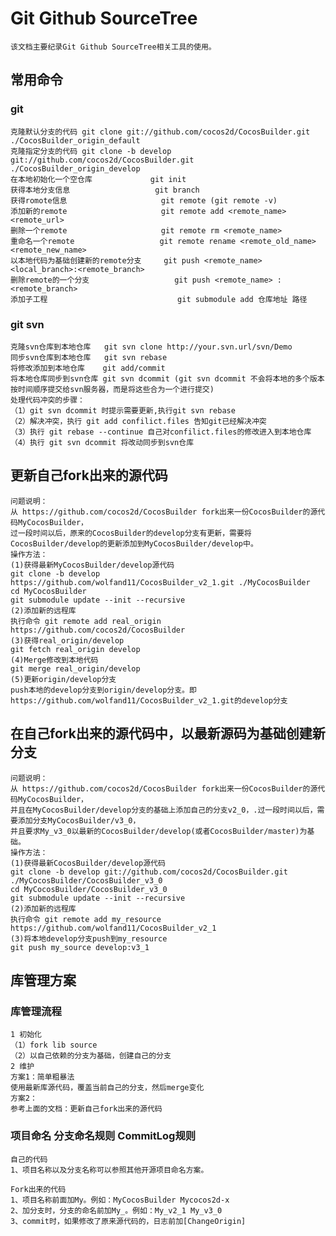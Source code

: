 * Git Github SourceTree
#+BEGIN_EXAMPLE
该文档主要纪录Git Github SourceTree相关工具的使用。
#+END_EXAMPLE

** 常用命令
*** git
#+BEGIN_EXAMPLE
克隆默认分支的代码 git clone git://github.com/cocos2d/CocosBuilder.git ./CocosBuilder_origin_default
克隆指定分支的代码 git clone -b develop git://github.com/cocos2d/CocosBuilder.git ./CocosBuilder_origin_develop
在本地初始化一个空仓库             git init
获得本地分支信息                   git branch
获得romote信息                     git remote (git remote -v)
添加新的remote                     git remote add <remote_name> <remote_url>
删除一个remote                     git remote rm <remote_name>
重命名一个remote                   git remote rename <remote_old_name> <remote_new_name>
以本地代码为基础创建新的remote分支     git push <remote_name> <local_branch>:<remote_branch>
删除remote的一个分支                   git push <remote_name> :<remote_branch>
添加子工程                             git submodule add 仓库地址 路径
#+END_EXAMPLE
*** git svn
#+BEGIN_EXAMPLE
克隆svn仓库到本地仓库   git svn clone http://your.svn.url/svn/Demo
同步svn仓库到本地仓库   git svn rebase
将修改添加到本地仓库    git add/commit
将本地仓库同步到svn仓库 git svn dcommit (git svn dcommit 不会将本地的多个版本按时间顺序提交给svn服务器，而是将这些合为一个进行提交)
处理代码冲突的步骤：
（1）git svn dcommit 时提示需要更新,执行git svn rebase
（2）解决冲突，执行 git add confilict.files 告知git已经解决冲突
（3）执行 git rebase --continue 自己对confilict.files的修改进入到本地仓库
（4）执行 git svn dcommit 将改动同步到svn仓库
#+END_EXAMPLE

** 更新自己fork出来的源代码
#+BEGIN_EXAMPLE
问题说明：
从 https://github.com/cocos2d/CocosBuilder fork出来一份CocosBuilder的源代码MyCocosBuilder，
过一段时间以后，原来的CocosBuilder的develop分支有更新，需要将CocosBuilder/develop的更新添加到MyCocosBuilder/develop中。
操作方法：
(1)获得最新MyCocosBuilder/develop源代码
git clone -b develop https://github.com/wolfand11/CocosBuilder_v2_1.git ./MyCocosBuilder
cd MyCocosBuilder
git submodule update --init --recursive
(2)添加新的远程库
执行命令 git remote add real_origin https://github.com/cocos2d/CocosBuilder
(3)获得real_origin/develop
git fetch real_origin develop
(4)Merge修改到本地代码
git merge real_origin/develop
(5)更新origin/develop分支
push本地的develop分支到origin/develop分支。即https://github.com/wolfand11/CocosBuilder_v2_1.git的develop分支
#+END_EXAMPLE

** 在自己fork出来的源代码中，以最新源码为基础创建新分支
#+BEGIN_EXAMPLE
问题说明：
从 https://github.com/cocos2d/CocosBuilder fork出来一份CocosBuilder的源代码MyCocosBuilder，
并且在MyCocosBuilder/develop分支的基础上添加自己的分支v2_0，.过一段时间以后，需要添加分支MyCocosBuilder/v3_0，
并且要求My_v3_0以最新的CocosBuilder/develop(或者CocosBuilder/master)为基础。
操作方法：
(1)获得最新CocosBuilder/develop源代码
git clone -b develop git://github.com/cocos2d/CocosBuilder.git ./MyCocosBuilder/CocosBuilder_v3_0
cd MyCocosBuilder/CocosBuilder_v3_0
git submodule update --init --recursive
(2)添加新的远程库
执行命令 git remote add my_resource https://github.com/wolfand11/CocosBuilder_v2_1
(3)将本地develop分支push到my_resource
git push my_source develop:v3_1
#+END_EXAMPLE


** 库管理方案
*** 库管理流程
#+BEGIN_EXAMPLE
1 初始化
（1）fork lib source
（2）以自己依赖的分支为基础，创建自己的分支
2 维护
方案1：简单粗暴法
使用最新库源代码，覆盖当前自己的分支，然后merge变化
方案2：
参考上面的文档：更新自己fork出来的源代码
#+END_EXAMPLE
*** 项目命名 分支命名规则 CommitLog规则
#+BEGIN_EXAMPLE
自己的代码
1、项目名称以及分支名称可以参照其他开源项目命名方案。

Fork出来的代码
1、项目名称前面加My。例如：MyCocosBuilder Mycocos2d-x
2、加分支时，分支的命名前加My_。例如：My_v2_1 My_v3_0
3、commit时，如果修改了原来源代码的，日志前加[ChangeOrigin]
#+END_EXAMPLE
